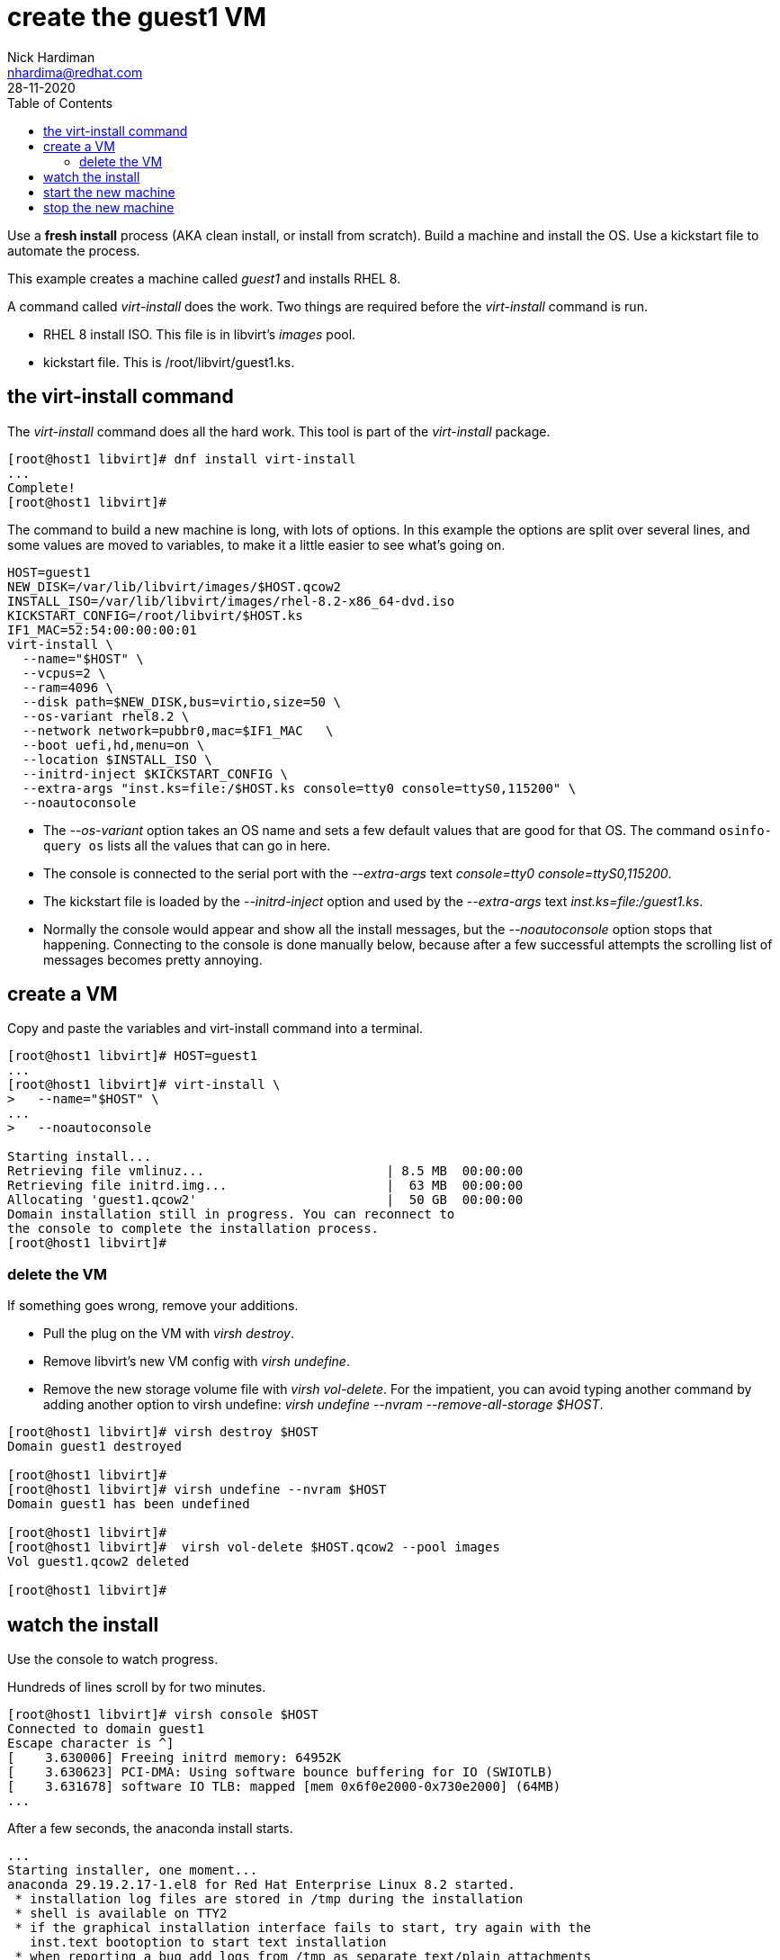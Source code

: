 = create the guest1 VM 
Nick Hardiman <nhardima@redhat.com>
:source-highlighter: pygments
:toc:
:revdate: 28-11-2020

Use a *fresh install* process (AKA clean install, or install from scratch). 
Build a machine and install the OS. 
Use a kickstart file to automate the process. 

This example creates a machine called _guest1_ and installs RHEL 8. 

A command called _virt-install_ does the work. Two things are required before the _virt-install_ command is run. 

* RHEL 8 install ISO. This file is in libvirt's _images_ pool. 
* kickstart file. This is /root/libvirt/guest1.ks.



== the virt-install command 

The _virt-install_ command does all the hard work.  
This tool is part of the _virt-install_ package.

[source,bash]
....
[root@host1 libvirt]# dnf install virt-install
...
Complete!
[root@host1 libvirt]# 
....

The command to build a new machine is long, with lots of options. 
In this example the options are split over several lines, and some values are moved to variables, to make it a little easier to see what's going on. 

[source,bash]
....
HOST=guest1
NEW_DISK=/var/lib/libvirt/images/$HOST.qcow2
INSTALL_ISO=/var/lib/libvirt/images/rhel-8.2-x86_64-dvd.iso
KICKSTART_CONFIG=/root/libvirt/$HOST.ks
IF1_MAC=52:54:00:00:00:01
virt-install \
  --name="$HOST" \
  --vcpus=2 \
  --ram=4096 \
  --disk path=$NEW_DISK,bus=virtio,size=50 \
  --os-variant rhel8.2 \
  --network network=pubbr0,mac=$IF1_MAC   \
  --boot uefi,hd,menu=on \
  --location $INSTALL_ISO \
  --initrd-inject $KICKSTART_CONFIG \
  --extra-args "inst.ks=file:/$HOST.ks console=tty0 console=ttyS0,115200" \
  --noautoconsole
....


* The _--os-variant_ option takes an OS name and sets a few default values that are good for that OS. 
The command `osinfo-query os` lists all the values that can go in here. 
* The console is connected to the serial port with the _--extra-args_ text _console=tty0 console=ttyS0,115200_. 
* The kickstart file is loaded by the _--initrd-inject_ option and used by the _--extra-args_ text _inst.ks=file:/guest1.ks_.
* Normally the console would appear and show all the install messages, but the _--noautoconsole_ option stops that happening.  Connecting to the console is done manually below, because after a few successful attempts the scrolling list of messages becomes pretty annoying.   


== create a VM 

Copy and paste the variables and virt-install command into a terminal. 

[source,bash]
----
[root@host1 libvirt]# HOST=guest1
...
[root@host1 libvirt]# virt-install \
>   --name="$HOST" \
...
>   --noautoconsole

Starting install...
Retrieving file vmlinuz...                        | 8.5 MB  00:00:00     
Retrieving file initrd.img...                     |  63 MB  00:00:00     
Allocating 'guest1.qcow2'                         |  50 GB  00:00:00     
Domain installation still in progress. You can reconnect to 
the console to complete the installation process.
[root@host1 libvirt]# 
----


=== delete the VM 

If something goes wrong, remove your additions. 

* Pull the plug on the VM with _virsh destroy_. 
* Remove libvirt's new VM config with _virsh undefine_. 
* Remove the new storage volume file with _virsh vol-delete_. For the impatient, you can avoid typing another command by adding another option to virsh undefine: _virsh undefine --nvram --remove-all-storage $HOST_. 


[source,bash]
....
[root@host1 libvirt]# virsh destroy $HOST
Domain guest1 destroyed

[root@host1 libvirt]# 
[root@host1 libvirt]# virsh undefine --nvram $HOST 
Domain guest1 has been undefined

[root@host1 libvirt]# 
[root@host1 libvirt]#  virsh vol-delete $HOST.qcow2 --pool images
Vol guest1.qcow2 deleted

[root@host1 libvirt]# 
....


== watch the install 

Use the console to watch progress. 

Hundreds of lines scroll by for two minutes. 

[source,bash]
....
[root@host1 libvirt]# virsh console $HOST
Connected to domain guest1
Escape character is ^]
[    3.630006] Freeing initrd memory: 64952K
[    3.630623] PCI-DMA: Using software bounce buffering for IO (SWIOTLB)
[    3.631678] software IO TLB: mapped [mem 0x6f0e2000-0x730e2000] (64MB)
...
....

After a few seconds, the anaconda install starts. 

[source,bash]
....
...
Starting installer, one moment...
anaconda 29.19.2.17-1.el8 for Red Hat Enterprise Linux 8.2 started.
 * installation log files are stored in /tmp during the installation
 * shell is available on TTY2
 * if the graphical installation interface fails to start, try again with the
   inst.text bootoption to start text installation
 * when reporting a bug add logs from /tmp as separate text/plain attachments
18:48:20 Not asking for VNC because of an automated install
18:48:20 Not asking for VNC because text mode was explicitly asked for in kickstart
Starting automated install...
Generating updated storage configuration
Checking storage configuration...

================================================================================

================================================================================
Installation

1) [x] Language settings                 2) [x] Time settings
       (English (United Kingdom))               (Europe/London timezone)
3) [x] Installation source               4) [x] Software selection
       (Local media)                            (Custom software selected)
5) [x] Installation Destination          6) [x] Kdump
       (Custom partitioning selected)           (Kdump is enabled)
7) [x] Network configuration
       (Wired (enp1s0) connected)

================================================================================
...
....


After that, packages install. 

[source,bash]
....
...
Installing iwl105-firmware.noarch (415/417)
Installing iwl1000-firmware.noarch (416/417)
Installing iwl100-firmware.noarch (417/417)
Performing post-installation setup tasks
Configuring filesystem.x86_64
Configuring crypto-policies.noarch
Configuring kernel-core.x86_64
...
....

Finally the system stops. 
The _reboot_ command in the kickstart file is ignored. 
The OS expects the machine to reboot, but libvirt and qemu stop this happening.
The _qemu-kvm_ process runs with about 60 options (see for yourself with _ps -fwwwC qemu-kvm_), and one of these is  _-no-reboot_ . 
To find out more, run _man virt-install_ and read about the _--noautoconsole_ option. 

[source,bash]
....
...
[  OK  ] Stopped Remount Root and Kernel File Systems.
[  OK  ] Reached target Shutdown.
[  OK  ] Reached target Final Step.
         Starting Reboot...
dracut Warning: Killing all remaining processes
Rebooting.
[  201.228326] reboot: Restarting system

[root@host1 libvirt]# 
....



== start the new machine 

After install completes, the machine is off. 


[source,bash]
....
[root@host1 libvirt]# virsh list --all
 Id   Name         State
-----------------------------
 1    guest1     shut off

[root@host1 libvirt]# 
....

Turn it on. 

[source,bash]
....
[root@host1 libvirt]# virsh start $HOST
Domain guest1 started

[root@host1 libvirt]# 
....

Connect to the console again. 
This time the login prompt appears. 

Try logging in. 

[source,bash]
....
[root@host1 libvirt]# virsh console $HOST
Connected to domain guest1
Escape character is ^]

Red Hat Enterprise Linux 8.2 (Ootpa)
Kernel 4.18.0-193.el8.x86_64 on an x86_64

guest1 login: root
Password: 
[root@guest1 ~]# 
....

Disconnect from the console with the control and right square bracket keys (ctrl)(]).

[source,bash]
....
[root@guest1 ~]# ^]
[root@host1 libvirt]# 
....

== stop the new machine 

The _virsh shutdown_ command tells the OS to power off. 
It's a graceful shutdown, unlike _virsh destroy_ which is like pulling the plug.

[source,bash]
....
[root@host1 libvirt]# virsh shutdown $HOST
Domain guest1 is being shutdown

[root@host1 libvirt]# 
....
